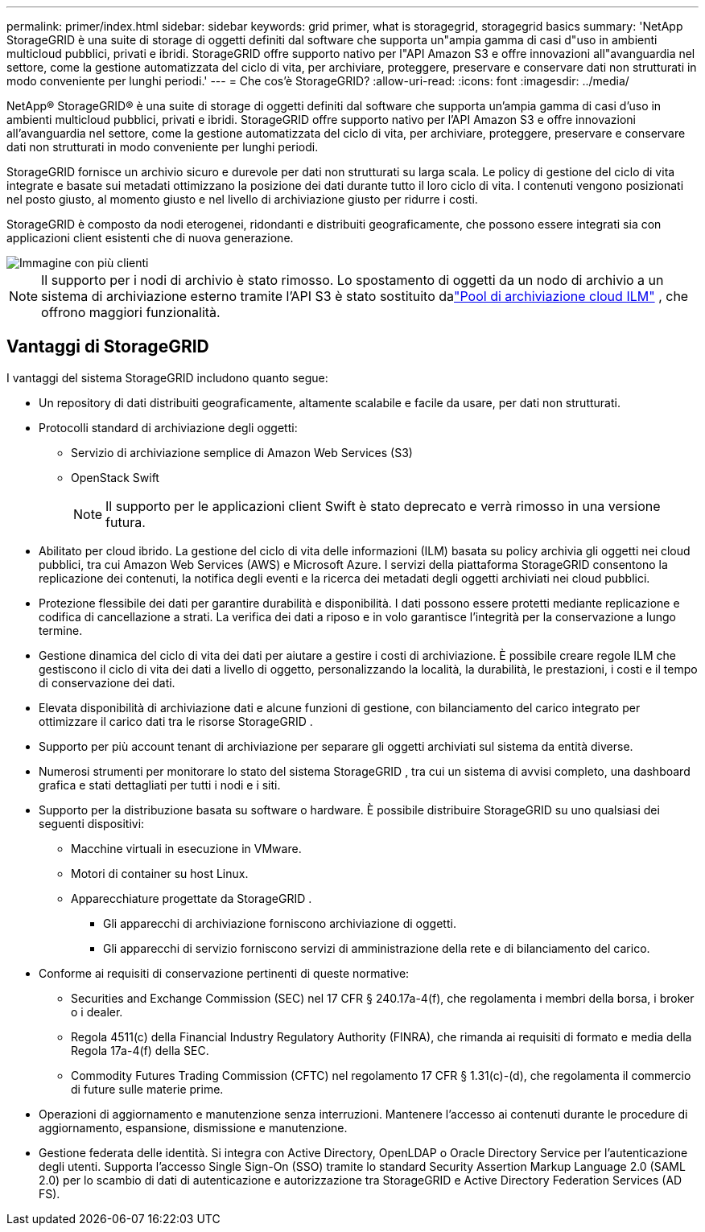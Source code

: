 ---
permalink: primer/index.html 
sidebar: sidebar 
keywords: grid primer, what is storagegrid, storagegrid basics 
summary: 'NetApp StorageGRID è una suite di storage di oggetti definiti dal software che supporta un"ampia gamma di casi d"uso in ambienti multicloud pubblici, privati ​​e ibridi.  StorageGRID offre supporto nativo per l"API Amazon S3 e offre innovazioni all"avanguardia nel settore, come la gestione automatizzata del ciclo di vita, per archiviare, proteggere, preservare e conservare dati non strutturati in modo conveniente per lunghi periodi.' 
---
= Che cos'è StorageGRID?
:allow-uri-read: 
:icons: font
:imagesdir: ../media/


[role="lead"]
NetApp® StorageGRID® è una suite di storage di oggetti definiti dal software che supporta un'ampia gamma di casi d'uso in ambienti multicloud pubblici, privati ​​e ibridi.  StorageGRID offre supporto nativo per l'API Amazon S3 e offre innovazioni all'avanguardia nel settore, come la gestione automatizzata del ciclo di vita, per archiviare, proteggere, preservare e conservare dati non strutturati in modo conveniente per lunghi periodi.

StorageGRID fornisce un archivio sicuro e durevole per dati non strutturati su larga scala. Le policy di gestione del ciclo di vita integrate e basate sui metadati ottimizzano la posizione dei dati durante tutto il loro ciclo di vita. I contenuti vengono posizionati nel posto giusto, al momento giusto e nel livello di archiviazione giusto per ridurre i costi.

StorageGRID è composto da nodi eterogenei, ridondanti e distribuiti geograficamente, che possono essere integrati sia con applicazioni client esistenti che di nuova generazione.

image::../media/storagegrid_system_diagram.png[Immagine con più clienti]


NOTE: Il supporto per i nodi di archivio è stato rimosso.  Lo spostamento di oggetti da un nodo di archivio a un sistema di archiviazione esterno tramite l'API S3 è stato sostituito dalink:../ilm/what-cloud-storage-pool-is.html["Pool di archiviazione cloud ILM"] , che offrono maggiori funzionalità.



== Vantaggi di StorageGRID

I vantaggi del sistema StorageGRID includono quanto segue:

* Un repository di dati distribuiti geograficamente, altamente scalabile e facile da usare, per dati non strutturati.
* Protocolli standard di archiviazione degli oggetti:
+
** Servizio di archiviazione semplice di Amazon Web Services (S3)
** OpenStack Swift
+

NOTE: Il supporto per le applicazioni client Swift è stato deprecato e verrà rimosso in una versione futura.



* Abilitato per cloud ibrido.  La gestione del ciclo di vita delle informazioni (ILM) basata su policy archivia gli oggetti nei cloud pubblici, tra cui Amazon Web Services (AWS) e Microsoft Azure.  I servizi della piattaforma StorageGRID consentono la replicazione dei contenuti, la notifica degli eventi e la ricerca dei metadati degli oggetti archiviati nei cloud pubblici.
* Protezione flessibile dei dati per garantire durabilità e disponibilità.  I dati possono essere protetti mediante replicazione e codifica di cancellazione a strati.  La verifica dei dati a riposo e in volo garantisce l'integrità per la conservazione a lungo termine.
* Gestione dinamica del ciclo di vita dei dati per aiutare a gestire i costi di archiviazione.  È possibile creare regole ILM che gestiscono il ciclo di vita dei dati a livello di oggetto, personalizzando la località, la durabilità, le prestazioni, i costi e il tempo di conservazione dei dati.
* Elevata disponibilità di archiviazione dati e alcune funzioni di gestione, con bilanciamento del carico integrato per ottimizzare il carico dati tra le risorse StorageGRID .
* Supporto per più account tenant di archiviazione per separare gli oggetti archiviati sul sistema da entità diverse.
* Numerosi strumenti per monitorare lo stato del sistema StorageGRID , tra cui un sistema di avvisi completo, una dashboard grafica e stati dettagliati per tutti i nodi e i siti.
* Supporto per la distribuzione basata su software o hardware.  È possibile distribuire StorageGRID su uno qualsiasi dei seguenti dispositivi:
+
** Macchine virtuali in esecuzione in VMware.
** Motori di container su host Linux.
** Apparecchiature progettate da StorageGRID .
+
*** Gli apparecchi di archiviazione forniscono archiviazione di oggetti.
*** Gli apparecchi di servizio forniscono servizi di amministrazione della rete e di bilanciamento del carico.




* Conforme ai requisiti di conservazione pertinenti di queste normative:
+
** Securities and Exchange Commission (SEC) nel 17 CFR § 240.17a-4(f), che regolamenta i membri della borsa, i broker o i dealer.
** Regola 4511(c) della Financial Industry Regulatory Authority (FINRA), che rimanda ai requisiti di formato e media della Regola 17a-4(f) della SEC.
** Commodity Futures Trading Commission (CFTC) nel regolamento 17 CFR § 1.31(c)-(d), che regolamenta il commercio di future sulle materie prime.


* Operazioni di aggiornamento e manutenzione senza interruzioni.  Mantenere l'accesso ai contenuti durante le procedure di aggiornamento, espansione, dismissione e manutenzione.
* Gestione federata delle identità.  Si integra con Active Directory, OpenLDAP o Oracle Directory Service per l'autenticazione degli utenti.  Supporta l'accesso Single Sign-On (SSO) tramite lo standard Security Assertion Markup Language 2.0 (SAML 2.0) per lo scambio di dati di autenticazione e autorizzazione tra StorageGRID e Active Directory Federation Services (AD FS).

